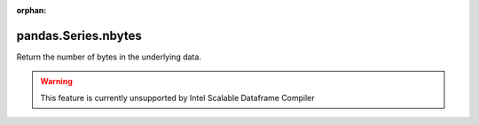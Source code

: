 .. _pandas.Series.nbytes:

:orphan:

pandas.Series.nbytes
********************

Return the number of bytes in the underlying data.



.. warning::
    This feature is currently unsupported by Intel Scalable Dataframe Compiler

